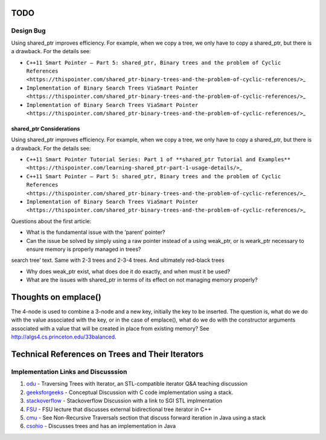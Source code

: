 TODO
----

Design Bug
~~~~~~~~~~

Using shared_ptr improves efficiency. For example, when we copy a tree,
we only have to copy a shared_ptr, but there is a drawback. For the
details see:

-  ``C++11 Smart Pointer – Part 5: shared_ptr, Binary trees and the problem of Cyclic References <https://thispointer.com/shared_ptr-binary-trees-and-the-problem-of-cyclic-references/>``\ \_
-  ``Implementation of Binary Search Trees ViaSmart Pointer <https://thispointer.com/shared_ptr-binary-trees-and-the-problem-of-cyclic-references/>``\ \_
-  ``Implementation of Binary Search Trees ViaSmart Pointer <https://thispointer.com/shared_ptr-binary-trees-and-the-problem-of-cyclic-references/>``\ \_

shared_ptr Considerations
^^^^^^^^^^^^^^^^^^^^^^^^^

Using shared_ptr improves efficiency. For example, when we copy a tree,
we only have to copy a shared_ptr, but there is a drawback. For the
details see:

-  ``C++11 Smart Pointer Tutorial Series: Part 1 of **shared_ptr Tutorial and Examples** <https://thispointer.com/learning-shared_ptr-part-1-usage-details/>``\ \_
-  ``C++11 Smart Pointer – Part 5: shared_ptr, Binary trees and the problem of Cyclic References <https://thispointer.com/shared_ptr-binary-trees-and-the-problem-of-cyclic-references/>``\ \_
-  ``Implementation of Binary Search Trees ViaSmart Pointer <https://thispointer.com/shared_ptr-binary-trees-and-the-problem-of-cyclic-references/>``\ \_

Questions about the first article:

-  What is the fundamental issue with the ‘parent’ pointer?

-  Can the issue be solved by simply using a raw pointer instead of a
   using weak_ptr, or is weark_ptr necessary to ensure memory is
   properly managed in trees?

.. todo:: Once I have the answer, add the reasoning to the ‘binary
search tree’ text. Same with 2-3 trees and 2-3-4 trees. And ultimately
red-black trees

-  Why does weak_ptr exist, what does doe it do exactly, and when must
   it be used?

-  What are the issues with shared_ptr in terms of its effect on not
   managing memory properly?

Thoughts on emplace()
---------------------

The 4-node is used to combine a 3-node and a new key, initially the key to be inserted. The question is, what do we do with the value associated
with the key, or in the case of emplace(), what do we do with the constructor arguments associated with a value that will be created in
place from existing memory? See http://algs4.cs.princeton.edu/33balanced.

Technical References on Trees and Their Iterators
-------------------------------------------------

Implementation Links and Discusssion
~~~~~~~~~~~~~~~~~~~~~~~~~~~~~~~~~~~~

1. `odu <https://secweb.cs.odu.edu/~zeil/cs361/web/website/Lectures/treetraversal/page/treetraversal.html>`__
   - Traversing Trees with Iterator, an STL-compatible iterator Q&A
   teaching discussion
2. `geeksforgeeks <http://www.geeksforgeeks.org/inorder-tree-traversal-without-recursion/>`__
   - Conceptual Discussion with C code implementation using a stack.
3. `stackoverflow <http://stackoverflow.com/questions/12684191/implementing-an-iterator-over-binary-or-arbitrary-tree-using-c-11>`__
   - Stackoverflow Discussion with a link to SGI STL implmentation
4. `FSU <http://www.cs.fsu.edu/~lacher/courses/COP4530/lectures/binary_search_trees3/index.html?$$$slide05i.html$$$>`__
   - FSU lecture that discusses external bidirectional tree iterator in
   C++
5. `cmu <https://www.cs.cmu.edu/~adamchik/15-121/lectures/Trees/trees.html>`__
   - See Non-Recursive Traversals section that discuss forward iteration
   in Java using a stack
6. `csohio <http://grail.cba.csuohio.edu/~matos/notes/cis-265/lecture-notes/11-26slide.pdf>`__
   - Discusses trees and has an implementation in Java
